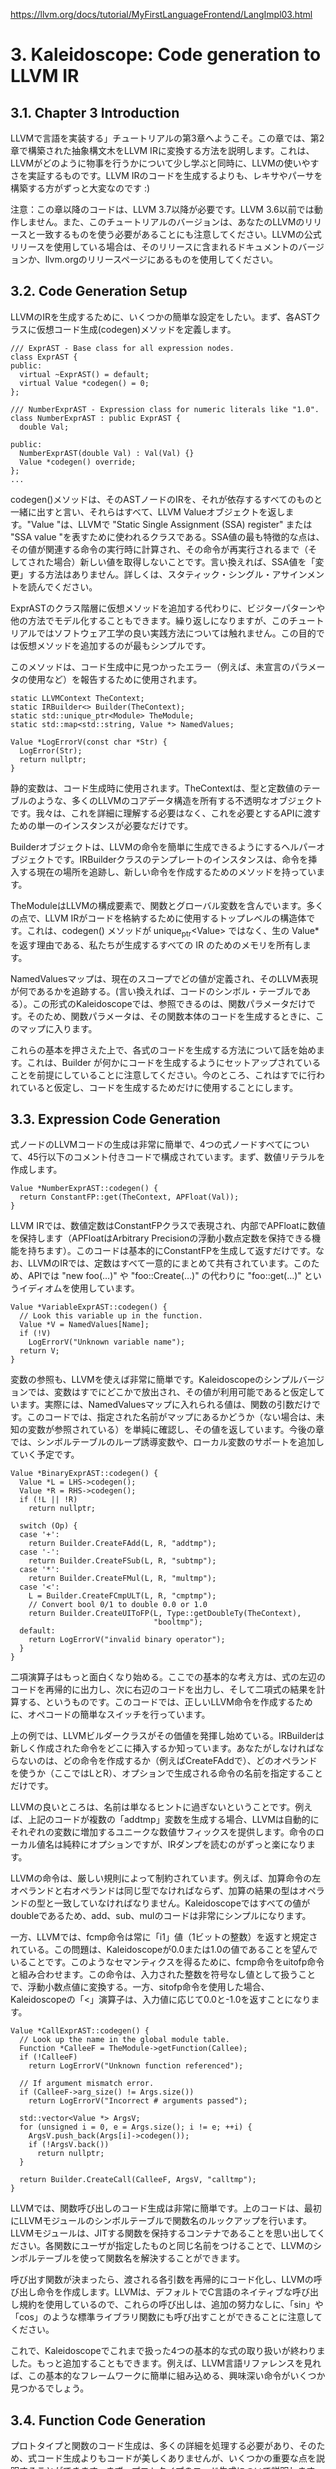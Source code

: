 # -*- mode: org; -*-

#+HTML_HEAD: <link rel="stylesheet" type="text/css" href="https://fniessen.github.io/org-html-themes/src/readtheorg_theme/css/htmlize.css"/>
#+HTML_HEAD: <link rel="stylesheet" type="text/css" href="https://fniessen.github.io/org-html-themes/src/readtheorg_theme/css/readtheorg.css"/>

#+HTML_HEAD: <script src="https://ajax.googleapis.com/ajax/libs/jquery/2.1.3/jquery.min.js"></script>
#+HTML_HEAD: <script src="https://maxcdn.bootstrapcdn.com/bootstrap/3.3.4/js/bootstrap.min.js"></script>
#+HTML_HEAD: <script type="text/javascript" src="https://fniessen.github.io/org-html-themes/src/lib/js/jquery.stickytableheaders.min.js"></script>
#+HTML_HEAD: <script type="text/javascript" src="https://fniessen.github.io/org-html-themes/src/readtheorg_theme/js/readtheorg.js"></script>

# export theme
# https://github.com/fniessen/org-html-themes/blob/master/org/theme-readtheorg.setup
# https://github.com/fniessen/org-html-themes

#+STARTUP: showeverything
#+OPTIONS: num:nil

[[https://llvm.org/docs/tutorial/MyFirstLanguageFrontend/LangImpl03.html]]

* 3. Kaleidoscope: Code generation to LLVM IR

** 3.1. Chapter 3 Introduction
LLVMで言語を実装する」チュートリアルの第3章へようこそ。この章では、第2章で構築された抽象構文木をLLVM IRに変換する方法を説明します。これは、LLVMがどのように物事を行うかについて少し学ぶと同時に、LLVMの使いやすさを実証するものです。LLVM IRのコードを生成するよりも、レキサやパーサを構築する方がずっと大変なのです :)

注意：この章以降のコードは、LLVM 3.7以降が必要です。LLVM 3.6以前では動作しません。また、このチュートリアルのバージョンは、あなたのLLVMのリリースと一致するものを使う必要があることにも注意してください。LLVMの公式リリースを使用している場合は、そのリリースに含まれるドキュメントのバージョンか、llvm.orgのリリースページにあるものを使用してください。

** 3.2. Code Generation Setup

LLVMのIRを生成するために、いくつかの簡単な設定をしたい。まず、各ASTクラスに仮想コード生成(codegen)メソッドを定義します。

#+begin_src c++
/// ExprAST - Base class for all expression nodes.
class ExprAST {
public:
  virtual ~ExprAST() = default;
  virtual Value *codegen() = 0;
};

/// NumberExprAST - Expression class for numeric literals like "1.0".
class NumberExprAST : public ExprAST {
  double Val;

public:
  NumberExprAST(double Val) : Val(Val) {}
  Value *codegen() override;
};
...
#+end_src

codegen()メソッドは、そのASTノードのIRを、それが依存するすべてのものと一緒に出すと言い、それらはすべて、LLVM Valueオブジェクトを返します。"Value "は、LLVMで "Static Single Assignment (SSA) register" または "SSA value "を表すために使われるクラスである。SSA値の最も特徴的な点は、その値が関連する命令の実行時に計算され、その命令が再実行されるまで（そしてされた場合）新しい値を取得しないことです。言い換えれば、SSA値を「変更」する方法はありません。詳しくは、スタティック・シングル・アサインメントを読んでください。

ExprASTのクラス階層に仮想メソッドを追加する代わりに、ビジターパターンや他の方法でモデル化することもできます。繰り返しになりますが、このチュートリアルではソフトウェア工学の良い実践方法については触れません。この目的では仮想メソッドを追加するのが最もシンプルです。

このメソッドは、コード生成中に見つかったエラー（例えば、未宣言のパラメータの使用など）を報告するために使用されます。

#+begin_src c++
static LLVMContext TheContext;
static IRBuilder<> Builder(TheContext);
static std::unique_ptr<Module> TheModule;
static std::map<std::string, Value *> NamedValues;

Value *LogErrorV(const char *Str) {
  LogError(Str);
  return nullptr;
}
#+end_src

静的変数は、コード生成時に使用されます。TheContextは、型と定数値のテーブルのような、多くのLLVMのコアデータ構造を所有する不透明なオブジェクトです。我々は、これを詳細に理解する必要はなく、これを必要とするAPIに渡すための単一のインスタンスが必要なだけです。

Builderオブジェクトは、LLVMの命令を簡単に生成できるようにするヘルパーオブジェクトです。IRBuilderクラスのテンプレートのインスタンスは、命令を挿入する現在の場所を追跡し、新しい命令を作成するためのメソッドを持っています。

TheModuleはLLVMの構成要素で、関数とグローバル変数を含んでいます。多くの点で、LLVM IRがコードを格納するために使用するトップレベルの構造体です。これは、codegen() メソッドが unique_ptr<Value> ではなく、生の Value* を返す理由である、私たちが生成するすべての IR のためのメモリを所有します。

NamedValuesマップは、現在のスコープでどの値が定義され、そのLLVM表現が何であるかを追跡する。(言い換えれば、コードのシンボル・テーブルである）。この形式のKaleidoscopeでは、参照できるのは、関数パラメータだけです。そのため、関数パラメータは、その関数本体のコードを生成するときに、このマップに入ります。

これらの基本を押さえた上で、各式のコードを生成する方法について話を始めます。これは、Builder が何かにコードを生成するようにセットアップされていることを前提にしていることに注意してください。今のところ、これはすでに行われていると仮定し、コードを生成するためだけに使用することにします。


** 3.3. Expression Code Generation

式ノードのLLVMコードの生成は非常に簡単で、4つの式ノードすべてについて、45行以下のコメント付きコードで構成されています。まず、数値リテラルを作成します。

#+begin_src c++
Value *NumberExprAST::codegen() {
  return ConstantFP::get(TheContext, APFloat(Val));
}
#+end_src

LLVM IRでは、数値定数はConstantFPクラスで表現され、内部でAPFloatに数値を保持します（APFloatはArbitrary Precisionの浮動小数点定数を保持できる機能を持ちます）。このコードは基本的にConstantFPを生成して返すだけです。なお、LLVMのIRでは、定数はすべて一意的にまとめて共有されています。このため、APIでは "new foo(...)" や "foo::Create(...)" の代わりに "foo::get(...)" というイディオムを使用しています。

#+begin_src c++
Value *VariableExprAST::codegen() {
  // Look this variable up in the function.
  Value *V = NamedValues[Name];
  if (!V)
    LogErrorV("Unknown variable name");
  return V;
}
#+end_src

変数の参照も、LLVMを使えば非常に簡単です。Kaleidoscopeのシンプルバージョンでは、変数はすでにどこかで放出され、その値が利用可能であると仮定しています。実際には、NamedValuesマップに入れられる値は、関数の引数だけです。このコードでは、指定された名前がマップにあるかどうか（ない場合は、未知の変数が参照されている）を単純に確認し、その値を返しています。今後の章では、シンボルテーブルのループ誘導変数や、ローカル変数のサポートを追加していく予定です。

#+begin_src c++
Value *BinaryExprAST::codegen() {
  Value *L = LHS->codegen();
  Value *R = RHS->codegen();
  if (!L || !R)
    return nullptr;

  switch (Op) {
  case '+':
    return Builder.CreateFAdd(L, R, "addtmp");
  case '-':
    return Builder.CreateFSub(L, R, "subtmp");
  case '*':
    return Builder.CreateFMul(L, R, "multmp");
  case '<':
    L = Builder.CreateFCmpULT(L, R, "cmptmp");
    // Convert bool 0/1 to double 0.0 or 1.0
    return Builder.CreateUIToFP(L, Type::getDoubleTy(TheContext),
                                "booltmp");
  default:
    return LogErrorV("invalid binary operator");
  }
}
#+end_src

二項演算子はもっと面白くなり始める。ここでの基本的な考え方は、式の左辺のコードを再帰的に出力し、次に右辺のコードを出力し、そして二項式の結果を計算する、というものです。このコードでは、正しいLLVM命令を作成するために、オペコードの簡単なスイッチを行っています。

上の例では、LLVMビルダークラスがその価値を発揮し始めている。IRBuilderは新しく作成された命令をどこに挿入するか知っています。あなたがしなければならないのは、どの命令を作成するか（例えばCreateFAddで）、どのオペランドを使うか（ここではLとR）、オプションで生成される命令の名前を指定することだけです。

LLVMの良いところは、名前は単なるヒントに過ぎないということです。例えば、上記のコードが複数の「addtmp」変数を生成する場合、LLVMは自動的にそれぞれの変数に増加するユニークな数値サフィックスを提供します。命令のローカル値名は純粋にオプションですが、IRダンプを読むのがずっと楽になります。

LLVMの命令は、厳しい規則によって制約されています。例えば、加算命令の左オペランドと右オペランドは同じ型でなければならず、加算の結果の型はオペランドの型と一致していなければなりません。Kaleidoscopeではすべての値がdoubleであるため、add、sub、mulのコードは非常にシンプルになります。

一方、LLVMでは、fcmp命令は常に「i1」値（1ビットの整数）を返すと規定されている。この問題は、Kaleidoscopeが0.0または1.0の値であることを望んでいることです。このようなセマンティクスを得るために、fcmp命令をuitofp命令と組み合わせます。この命令は、入力された整数を符号なし値として扱うことで、浮動小数点値に変換する。一方、sitofp命令を使用した場合、Kaleidoscopeの「<」演算子は、入力値に応じて0.0と-1.0を返すことになります。

#+begin_src c++
Value *CallExprAST::codegen() {
  // Look up the name in the global module table.
  Function *CalleeF = TheModule->getFunction(Callee);
  if (!CalleeF)
    return LogErrorV("Unknown function referenced");

  // If argument mismatch error.
  if (CalleeF->arg_size() != Args.size())
    return LogErrorV("Incorrect # arguments passed");

  std::vector<Value *> ArgsV;
  for (unsigned i = 0, e = Args.size(); i != e; ++i) {
    ArgsV.push_back(Args[i]->codegen());
    if (!ArgsV.back())
      return nullptr;
  }

  return Builder.CreateCall(CalleeF, ArgsV, "calltmp");
}
#+end_src

LLVMでは、関数呼び出しのコード生成は非常に簡単です。上のコードは、最初にLLVMモジュールのシンボルテーブルで関数名のルックアップを行います。LLVMモジュールは、JITする関数を保持するコンテナであることを思い出してください。各関数にユーザが指定したものと同じ名前をつけることで、LLVMのシンボルテーブルを使って関数名を解決することができます。

呼び出す関数が決まったら、渡される各引数を再帰的にコード化し、LLVMの呼び出し命令を作成します。LLVMは、デフォルトでC言語のネイティブな呼び出し規約を使用しているので、これらの呼び出しは、追加の努力なしに、「sin」や「cos」のような標準ライブラリ関数にも呼び出すことができることに注意してください。

これで、Kaleidoscopeでこれまで扱った4つの基本的な式の取り扱いが終わりました。もっと追加することもできます。例えば、LLVM言語リファレンスを見れば、この基本的なフレームワークに簡単に組み込める、興味深い命令がいくつか見つかるでしょう。

** 3.4. Function Code Generation

プロトタイプと関数のコード生成は、多くの詳細を処理する必要があり、そのため、式コード生成よりもコードが美しくありませんが、いくつかの重要な点を説明することができます。まず、プロトタイプのコード生成について説明します。プロトタイプは、関数本体と外部関数宣言の両方に使用されます。コードの始まりは

#+begin_src c++
Function *PrototypeAST::codegen() {
  // Make the function type:  double(double,double) etc.
  std::vector<Type*> Doubles(Args.size(),
                             Type::getDoubleTy(TheContext));
  FunctionType *FT =
    FunctionType::get(Type::getDoubleTy(TheContext), Doubles, false);

  Function *F =
    Function::Create(FT, Function::ExternalLinkage, Name, TheModule.get());
#+end_src

このコードは、数行の中に多くのパワーを詰め込んでいます。まず、この関数は「値*」の代わりに「関数*」を返していることに注意してください。なぜなら、"prototype "は関数の外部インターフェース（式によって計算される値ではない）について本当に話すので、codegen'dされたとき、それが対応するLLVM関数を返すことは理にかなっています。

FunctionType::getの呼び出しは、与えられたプロトタイプに使用されるべきFunctionTypeを作成します。Kaleidoscopeのすべての関数引数はdouble型なので、最初の行は、LLVM double型の "N "個のベクトルを作成します。そして、Functiontype::getメソッドを使って、引数として「N」個のdoubleを取り、結果として1個のdoubleを返し、varargではない（falseパラメータがこれを示す）関数型を生成しています。LLVMの型は、定数と同じように一意であることに注意してください、したがって、型を「new」するのではなく、「get」するのです。

上記の最終行では、プロトタイプに対応するIR Functionを実際に生成しています。これは、使用する型、リンク、名前、そして、どのモジュールに挿入するかを示しています。「外部リンク」とは、その関数が現在のモジュールの外部で定義される可能性があること、および/または、モジュールの外部の関数から呼び出される可能性があることを意味します。TheModuleが指定されているので、この名前は"TheModule"のシンボルテーブルに登録される。

#+begin_src c++
// Set names for all arguments.
unsigned Idx = 0;
for (auto &Arg : F->args())
  Arg.setName(Args[Idx++]);

return F;
#+end_src

最後に、関数の各引数の名前を、Prototypeで与えられた名前に従って設定します。このステップは厳密には必要ではありませんが、名前を統一することでIRが読みやすくなり、後続のコードがPrototypeのASTで調べることなく、引数の名前を直接参照することができるようになります。

この時点で、私たちはボディを持たない関数プロトタイプを持っています。これが、LLVM IRが関数宣言を表現する方法である。Kaleidoscopeのextern文では、ここまでが必要です。しかし、関数定義の場合は、codegenして関数本体を付ける必要があります。

#+begin_src c++
Function *FunctionAST::codegen() {
    // First, check for an existing function from a previous 'extern' declaration.
  Function *TheFunction = TheModule->getFunction(Proto->getName());

  if (!TheFunction)
    TheFunction = Proto->codegen();

  if (!TheFunction)
    return nullptr;

  if (!TheFunction->empty())
    return (Function*)LogErrorV("Function cannot be redefined.");
#+end_src

関数定義については、まずTheModuleのシンボルテーブルを検索して、この関数の既存のバージョンを探します。Module::getFunctionがNULLを返した場合は、以前のバージョンは存在しないので、Prototypeから1つをコード化します。どちらの場合でも、関数を開始する前に、関数が空であること（つまり、まだボディを持っていないこと）を表明したいと思います。

#+begin_src c++
// Create a new basic block to start insertion into.
BasicBlock *BB = BasicBlock::Create(TheContext, "entry", TheFunction);
Builder.SetInsertPoint(BB);

// Record the function arguments in the NamedValues map.
NamedValues.clear();
for (auto &Arg : TheFunction->args())
  NamedValues[Arg.getName()] = &Arg;
#+end_src

さて、いよいよBuilderのセットアップに入ります。最初の行は新しい基本ブロック（"entry "という名前）を作成し、これをTheFunctionに挿入します。そして2行目は、新しい基本ブロックの末尾に新しい命令を挿入するようビルダーに指示しています。LLVMの基本ブロックは、Control Flow Graphを定義する関数の重要な部分である。制御フローがないので、この時点では私たちの関数は1つのブロックしか含んでいません。これは第5章で修正します :)。

次に、関数の引数をNamedValuesマップに追加し（最初にクリアした後）、VariableExprASTノードからアクセスできるようにします。

#+begin_src c++
if (Value *RetVal = Body->codegen()) {
  // Finish off the function.
  Builder.CreateRet(RetVal);

  // Validate the generated code, checking for consistency.
  verifyFunction(*TheFunction);

  return TheFunction;
}
#+end_src

挿入ポイントが設定され、NamedValuesマップが入力されると、関数のルート式に対してcodegen()メソッドを呼び出します。エラーが発生しない場合、これは、エントリブロックに式を計算するコードを発行し、計算された値を返します。エラーが起きないと仮定すると、次にLLVM ret命令を作成し、関数を完成させます。関数が構築されると、LLVMが提供するverifyFunctionを呼び出します。この関数は、生成されたコードに対して様々な整合性チェックを行い、コンパイラが正しく動作しているかどうかを判断します。これを使うことは重要で、多くのバグを発見することができる。この関数が終了し、検証されたら、それを返す。

#+begin_src c++
  // Error reading body, remove function.
  TheFunction->eraseFromParent();
  return nullptr;
}
#+end_src

あとは、エラーケースの処理だけです。簡単のために、eraseFromParentメソッドで生成した関数を削除することで、これを処理します。これによって、ユーザは間違って入力した関数を再定義することができる。もし削除しなければ、その関数はシンボルテーブルに本体と一緒に保存され、将来再定義されることはないだろう。

FunctionAST::codegen() メソッドが既存のIR Functionを見つけた場合、そのシグネチャを定義自身のプロトタイプに対して検証しないのです。これは、以前の「extern」宣言が関数定義のシグネチャよりも優先されることを意味し、例えば、関数の引数の名前が異なる場合、codegenが失敗する原因となります。このバグを修正する方法はいくつかありますので、何ができるか考えてみてください。以下はテストケースです。

#+begin_src c++
extern foo(a);     # ok, defines foo.
def foo(b) b;      # Error: Unknown variable name. (decl using 'a' takes precedence).
#+end_src


** 3.5. Driver Changes and Closing Thoughts

今のところ、LLVMへのコード生成は、きれいなIRコールを見ることができることを除いて、実際にはあまり得るものがありません。サンプルコードでは、"HandleDefinition"、"HandleExtern "などの関数にcodegenの呼び出しを挿入し、LLVM IRをダンプアウトしています。これは、単純な関数のLLVM IRを見るための良い方法を提供します。例えば

#+begin_src
ready> 4+5;
Read top-level expression:
define double @0() {
entry:
  ret double 9.000000e+00
}
#+end_src

パーサーがトップレベル式を無名関数に変換していることに注意してください。これは、次の章で JIT サポートを追加するときに便利です。また、このコードは非常に忠実に書き写されており、IRBuilderによって行われる単純な定数の折りたたみ以外の最適化は行われていないことに注意してください。次章で明示的に最適化を加える予定です。

#+begin_src
ready> def foo(a b) a*a + 2*a*b + b*b;
Read function definition:
define double @foo(double %a, double %b) {
entry:
  %multmp = fmul double %a, %a
  %multmp1 = fmul double 2.000000e+00, %a
  %multmp2 = fmul double %multmp1, %b
  %addtmp = fadd double %multmp, %multmp2
  %multmp3 = fmul double %b, %b
  %addtmp4 = fadd double %addtmp, %multmp3
  ret double %addtmp4
}
#+end_src

これはいくつかの簡単な算術を示したものである。命令を作成するために使用するLLVMビルダーコールと驚くほど似ていることに注意してください。

#+begin_src
ready> def bar(a) foo(a, 4.0) + bar(31337);
Read function definition:
define double @bar(double %a) {
entry:
  %calltmp = call double @foo(double %a, double 4.000000e+00)
  %calltmp1 = call double @bar(double 3.133700e+04)
  %addtmp = fadd double %calltmp, %calltmp1
  ret double %addtmp
}
#+end_src

これはいくつかの関数呼び出しを示しています。この関数を呼び出すと実行に時間がかかることに注意してください。将来は、条件付き制御フローを追加して、実際に再帰を使えるようにする予定です。 :)

#+begin_src
ready> extern cos(x);
Read extern:
declare double @cos(double)

ready> cos(1.234);
Read top-level expression:
define double @1() {
entry:
  %calltmp = call double @cos(double 1.234000e+00)
  ret double %calltmp
}
#+end_src

libmの "cos "関数のexternと、その呼び出しを示しています。

#+begin_exampe
ready> ^D
; ModuleID = 'my cool jit'

define double @0() {
entry:
  %addtmp = fadd double 4.000000e+00, 5.000000e+00
  ret double %addtmp
}

define double @foo(double %a, double %b) {
entry:
  %multmp = fmul double %a, %a
  %multmp1 = fmul double 2.000000e+00, %a
  %multmp2 = fmul double %multmp1, %b
  %addtmp = fadd double %multmp, %multmp2
  %multmp3 = fmul double %b, %b
  %addtmp4 = fadd double %addtmp, %multmp3
  ret double %addtmp4
}

define double @bar(double %a) {
entry:
  %calltmp = call double @foo(double %a, double 4.000000e+00)
  %calltmp1 = call double @bar(double 3.133700e+04)
  %addtmp = fadd double %calltmp, %calltmp1
  ret double %addtmp
}

declare double @cos(double)

define double @1() {
entry:
  %calltmp = call double @cos(double 1.234000e+00)
  ret double %calltmp
}
#+end_example

現在のデモを終了するとき（LinuxではCTRL+D、WindowsではCTRL+ZとENTERでEOFを送る）、生成されたモジュール全体のIRがダンプアウトされます。ここでは、すべての関数が互いに参照し合っている全体像を見ることができます。

これで、Kaleidoscope チュートリアルの第 3 章を終了します。次は、これにJITコード生成とオプティマイザのサポートを追加して、実際にコードを実行する方法を説明します。

** 3.6. Full Code Listing

以下は、LLVMコードジェネレータで拡張した実行例の完全なコードリストです。LLVMライブラリを使用するため、リンクする必要があります。これを行うには、llvm-configツールを使って、makefileやコマンドラインにどのオプションを使用するかを知らせます。

#+begin_src
# Compile
clang++ -g -O3 toy.cpp `llvm-config --cxxflags --ldflags --system-libs --libs core` -o toy
# Run
./toy
#+end_src

以下はそのコードです。

#+begin_src c++
#include "llvm/ADT/APFloat.h"
#include "llvm/ADT/STLExtras.h"
#include "llvm/IR/BasicBlock.h"
#include "llvm/IR/Constants.h"
#include "llvm/IR/DerivedTypes.h"
#include "llvm/IR/Function.h"
#include "llvm/IR/IRBuilder.h"
#include "llvm/IR/LLVMContext.h"
#include "llvm/IR/Module.h"
#include "llvm/IR/Type.h"
#include "llvm/IR/Verifier.h"
#include <algorithm>
#include <cctype>
#include <cstdio>
#include <cstdlib>
#include <map>
#include <memory>
#include <string>
#include <vector>

using namespace llvm;

//===----------------------------------------------------------------------===//
// Lexer
//===----------------------------------------------------------------------===//

// The lexer returns tokens [0-255] if it is an unknown character, otherwise one
// of these for known things.
enum Token {
  tok_eof = -1,

  // commands
  tok_def = -2,
  tok_extern = -3,

  // primary
  tok_identifier = -4,
  tok_number = -5
};

static std::string IdentifierStr; // Filled in if tok_identifier
static double NumVal;             // Filled in if tok_number

/// gettok - Return the next token from standard input.
static int gettok() {
  static int LastChar = ' ';

  // Skip any whitespace.
  while (isspace(LastChar))
    LastChar = getchar();

  if (isalpha(LastChar)) { // identifier: [a-zA-Z][a-zA-Z0-9]*
    IdentifierStr = LastChar;
    while (isalnum((LastChar = getchar())))
      IdentifierStr += LastChar;

    if (IdentifierStr == "def")
      return tok_def;
    if (IdentifierStr == "extern")
      return tok_extern;
    return tok_identifier;
  }

  if (isdigit(LastChar) || LastChar == '.') { // Number: [0-9.]+
    std::string NumStr;
    do {
      NumStr += LastChar;
      LastChar = getchar();
    } while (isdigit(LastChar) || LastChar == '.');

    NumVal = strtod(NumStr.c_str(), nullptr);
    return tok_number;
  }

  if (LastChar == '#') {
    // Comment until end of line.
    do
      LastChar = getchar();
    while (LastChar != EOF && LastChar != '\n' && LastChar != '\r');

    if (LastChar != EOF)
      return gettok();
  }

  // Check for end of file.  Don't eat the EOF.
  if (LastChar == EOF)
    return tok_eof;

  // Otherwise, just return the character as its ascii value.
  int ThisChar = LastChar;
  LastChar = getchar();
  return ThisChar;
}

//===----------------------------------------------------------------------===//
// Abstract Syntax Tree (aka Parse Tree)
//===----------------------------------------------------------------------===//

namespace {

/// ExprAST - Base class for all expression nodes.
class ExprAST {
public:
  virtual ~ExprAST() = default;

  virtual Value *codegen() = 0;
};

/// NumberExprAST - Expression class for numeric literals like "1.0".
class NumberExprAST : public ExprAST {
  double Val;

public:
  NumberExprAST(double Val) : Val(Val) {}

  Value *codegen() override;
};

/// VariableExprAST - Expression class for referencing a variable, like "a".
class VariableExprAST : public ExprAST {
  std::string Name;

public:
  VariableExprAST(const std::string &Name) : Name(Name) {}

  Value *codegen() override;
};

/// BinaryExprAST - Expression class for a binary operator.
class BinaryExprAST : public ExprAST {
  char Op;
  std::unique_ptr<ExprAST> LHS, RHS;

public:
  BinaryExprAST(char Op, std::unique_ptr<ExprAST> LHS,
                std::unique_ptr<ExprAST> RHS)
      : Op(Op), LHS(std::move(LHS)), RHS(std::move(RHS)) {}

  Value *codegen() override;
};

/// CallExprAST - Expression class for function calls.
class CallExprAST : public ExprAST {
  std::string Callee;
  std::vector<std::unique_ptr<ExprAST>> Args;

public:
  CallExprAST(const std::string &Callee,
              std::vector<std::unique_ptr<ExprAST>> Args)
      : Callee(Callee), Args(std::move(Args)) {}

  Value *codegen() override;
};

/// PrototypeAST - This class represents the "prototype" for a function,
/// which captures its name, and its argument names (thus implicitly the number
/// of arguments the function takes).
class PrototypeAST {
  std::string Name;
  std::vector<std::string> Args;

public:
  PrototypeAST(const std::string &Name, std::vector<std::string> Args)
      : Name(Name), Args(std::move(Args)) {}

  Function *codegen();
  const std::string &getName() const { return Name; }
};

/// FunctionAST - This class represents a function definition itself.
class FunctionAST {
  std::unique_ptr<PrototypeAST> Proto;
  std::unique_ptr<ExprAST> Body;

public:
  FunctionAST(std::unique_ptr<PrototypeAST> Proto,
              std::unique_ptr<ExprAST> Body)
      : Proto(std::move(Proto)), Body(std::move(Body)) {}

  Function *codegen();
};

} // end anonymous namespace

//===----------------------------------------------------------------------===//
// Parser
//===----------------------------------------------------------------------===//

/// CurTok/getNextToken - Provide a simple token buffer.  CurTok is the current
/// token the parser is looking at.  getNextToken reads another token from the
/// lexer and updates CurTok with its results.
static int CurTok;
static int getNextToken() { return CurTok = gettok(); }

/// BinopPrecedence - This holds the precedence for each binary operator that is
/// defined.
static std::map<char, int> BinopPrecedence;

/// GetTokPrecedence - Get the precedence of the pending binary operator token.
static int GetTokPrecedence() {
  if (!isascii(CurTok))
    return -1;

  // Make sure it's a declared binop.
  int TokPrec = BinopPrecedence[CurTok];
  if (TokPrec <= 0)
    return -1;
  return TokPrec;
}

/// LogError* - These are little helper functions for error handling.
std::unique_ptr<ExprAST> LogError(const char *Str) {
  fprintf(stderr, "Error: %s\n", Str);
  return nullptr;
}

std::unique_ptr<PrototypeAST> LogErrorP(const char *Str) {
  LogError(Str);
  return nullptr;
}

static std::unique_ptr<ExprAST> ParseExpression();

/// numberexpr ::= number
static std::unique_ptr<ExprAST> ParseNumberExpr() {
  auto Result = std::make_unique<NumberExprAST>(NumVal);
  getNextToken(); // consume the number
  return std::move(Result);
}

/// parenexpr ::= '(' expression ')'
static std::unique_ptr<ExprAST> ParseParenExpr() {
  getNextToken(); // eat (.
  auto V = ParseExpression();
  if (!V)
    return nullptr;

  if (CurTok != ')')
    return LogError("expected ')'");
  getNextToken(); // eat ).
  return V;
}

/// identifierexpr
///   ::= identifier
///   ::= identifier '(' expression* ')'
static std::unique_ptr<ExprAST> ParseIdentifierExpr() {
  std::string IdName = IdentifierStr;

  getNextToken(); // eat identifier.

  if (CurTok != '(') // Simple variable ref.
    return std::make_unique<VariableExprAST>(IdName);

  // Call.
  getNextToken(); // eat (
  std::vector<std::unique_ptr<ExprAST>> Args;
  if (CurTok != ')') {
    while (true) {
      if (auto Arg = ParseExpression())
        Args.push_back(std::move(Arg));
      else
        return nullptr;

      if (CurTok == ')')
        break;

      if (CurTok != ',')
        return LogError("Expected ')' or ',' in argument list");
      getNextToken();
    }
  }

  // Eat the ')'.
  getNextToken();

  return std::make_unique<CallExprAST>(IdName, std::move(Args));
}

/// primary
///   ::= identifierexpr
///   ::= numberexpr
///   ::= parenexpr
static std::unique_ptr<ExprAST> ParsePrimary() {
  switch (CurTok) {
  default:
    return LogError("unknown token when expecting an expression");
  case tok_identifier:
    return ParseIdentifierExpr();
  case tok_number:
    return ParseNumberExpr();
  case '(':
    return ParseParenExpr();
  }
}

/// binoprhs
///   ::= ('+' primary)*
static std::unique_ptr<ExprAST> ParseBinOpRHS(int ExprPrec,
                                              std::unique_ptr<ExprAST> LHS) {
  // If this is a binop, find its precedence.
  while (true) {
    int TokPrec = GetTokPrecedence();

    // If this is a binop that binds at least as tightly as the current binop,
    // consume it, otherwise we are done.
    if (TokPrec < ExprPrec)
      return LHS;

    // Okay, we know this is a binop.
    int BinOp = CurTok;
    getNextToken(); // eat binop

    // Parse the primary expression after the binary operator.
    auto RHS = ParsePrimary();
    if (!RHS)
      return nullptr;

    // If BinOp binds less tightly with RHS than the operator after RHS, let
    // the pending operator take RHS as its LHS.
    int NextPrec = GetTokPrecedence();
    if (TokPrec < NextPrec) {
      RHS = ParseBinOpRHS(TokPrec + 1, std::move(RHS));
      if (!RHS)
        return nullptr;
    }

    // Merge LHS/RHS.
    LHS =
        std::make_unique<BinaryExprAST>(BinOp, std::move(LHS), std::move(RHS));
  }
}

/// expression
///   ::= primary binoprhs
///
static std::unique_ptr<ExprAST> ParseExpression() {
  auto LHS = ParsePrimary();
  if (!LHS)
    return nullptr;

  return ParseBinOpRHS(0, std::move(LHS));
}

/// prototype
///   ::= id '(' id* ')'
static std::unique_ptr<PrototypeAST> ParsePrototype() {
  if (CurTok != tok_identifier)
    return LogErrorP("Expected function name in prototype");

  std::string FnName = IdentifierStr;
  getNextToken();

  if (CurTok != '(')
    return LogErrorP("Expected '(' in prototype");

  std::vector<std::string> ArgNames;
  while (getNextToken() == tok_identifier)
    ArgNames.push_back(IdentifierStr);
  if (CurTok != ')')
    return LogErrorP("Expected ')' in prototype");

  // success.
  getNextToken(); // eat ')'.

  return std::make_unique<PrototypeAST>(FnName, std::move(ArgNames));
}

/// definition ::= 'def' prototype expression
static std::unique_ptr<FunctionAST> ParseDefinition() {
  getNextToken(); // eat def.
  auto Proto = ParsePrototype();
  if (!Proto)
    return nullptr;

  if (auto E = ParseExpression())
    return std::make_unique<FunctionAST>(std::move(Proto), std::move(E));
  return nullptr;
}

/// toplevelexpr ::= expression
static std::unique_ptr<FunctionAST> ParseTopLevelExpr() {
  if (auto E = ParseExpression()) {
    // Make an anonymous proto.
    auto Proto = std::make_unique<PrototypeAST>("__anon_expr",
                                                 std::vector<std::string>());
    return std::make_unique<FunctionAST>(std::move(Proto), std::move(E));
  }
  return nullptr;
}

/// external ::= 'extern' prototype
static std::unique_ptr<PrototypeAST> ParseExtern() {
  getNextToken(); // eat extern.
  return ParsePrototype();
}

//===----------------------------------------------------------------------===//
// Code Generation
//===----------------------------------------------------------------------===//

static std::unique_ptr<LLVMContext> TheContext;
static std::unique_ptr<Module> TheModule;
static std::unique_ptr<IRBuilder<>> Builder;
static std::map<std::string, Value *> NamedValues;

Value *LogErrorV(const char *Str) {
  LogError(Str);
  return nullptr;
}

Value *NumberExprAST::codegen() {
  return ConstantFP::get(*TheContext, APFloat(Val));
}

Value *VariableExprAST::codegen() {
  // Look this variable up in the function.
  Value *V = NamedValues[Name];
  if (!V)
    return LogErrorV("Unknown variable name");
  return V;
}

Value *BinaryExprAST::codegen() {
  Value *L = LHS->codegen();
  Value *R = RHS->codegen();
  if (!L || !R)
    return nullptr;

  switch (Op) {
  case '+':
    return Builder->CreateFAdd(L, R, "addtmp");
  case '-':
    return Builder->CreateFSub(L, R, "subtmp");
  case '*':
    return Builder->CreateFMul(L, R, "multmp");
  case '<':
    L = Builder->CreateFCmpULT(L, R, "cmptmp");
    // Convert bool 0/1 to double 0.0 or 1.0
    return Builder->CreateUIToFP(L, Type::getDoubleTy(*TheContext), "booltmp");
  default:
    return LogErrorV("invalid binary operator");
  }
}

Value *CallExprAST::codegen() {
  // Look up the name in the global module table.
  Function *CalleeF = TheModule->getFunction(Callee);
  if (!CalleeF)
    return LogErrorV("Unknown function referenced");

  // If argument mismatch error.
  if (CalleeF->arg_size() != Args.size())
    return LogErrorV("Incorrect # arguments passed");

  std::vector<Value *> ArgsV;
  for (unsigned i = 0, e = Args.size(); i != e; ++i) {
    ArgsV.push_back(Args[i]->codegen());
    if (!ArgsV.back())
      return nullptr;
  }

  return Builder->CreateCall(CalleeF, ArgsV, "calltmp");
}

Function *PrototypeAST::codegen() {
  // Make the function type:  double(double,double) etc.
  std::vector<Type *> Doubles(Args.size(), Type::getDoubleTy(*TheContext));
  FunctionType *FT =
      FunctionType::get(Type::getDoubleTy(*TheContext), Doubles, false);

  Function *F =
      Function::Create(FT, Function::ExternalLinkage, Name, TheModule.get());

  // Set names for all arguments.
  unsigned Idx = 0;
  for (auto &Arg : F->args())
    Arg.setName(Args[Idx++]);

  return F;
}

Function *FunctionAST::codegen() {
  // First, check for an existing function from a previous 'extern' declaration.
  Function *TheFunction = TheModule->getFunction(Proto->getName());

  if (!TheFunction)
    TheFunction = Proto->codegen();

  if (!TheFunction)
    return nullptr;

  // Create a new basic block to start insertion into.
  BasicBlock *BB = BasicBlock::Create(*TheContext, "entry", TheFunction);
  Builder->SetInsertPoint(BB);

  // Record the function arguments in the NamedValues map.
  NamedValues.clear();
  for (auto &Arg : TheFunction->args())
    NamedValues[std::string(Arg.getName())] = &Arg;

  if (Value *RetVal = Body->codegen()) {
    // Finish off the function.
    Builder->CreateRet(RetVal);

    // Validate the generated code, checking for consistency.
    verifyFunction(*TheFunction);

    return TheFunction;
  }

  // Error reading body, remove function.
  TheFunction->eraseFromParent();
  return nullptr;
}

//===----------------------------------------------------------------------===//
// Top-Level parsing and JIT Driver
//===----------------------------------------------------------------------===//

static void InitializeModule() {
  // Open a new context and module.
  TheContext = std::make_unique<LLVMContext>();
  TheModule = std::make_unique<Module>("my cool jit", *TheContext);

  // Create a new builder for the module.
  Builder = std::make_unique<IRBuilder<>>(*TheContext);
}

static void HandleDefinition() {
  if (auto FnAST = ParseDefinition()) {
    if (auto *FnIR = FnAST->codegen()) {
      fprintf(stderr, "Read function definition:");
      FnIR->print(errs());
      fprintf(stderr, "\n");
    }
  } else {
    // Skip token for error recovery.
    getNextToken();
  }
}

static void HandleExtern() {
  if (auto ProtoAST = ParseExtern()) {
    if (auto *FnIR = ProtoAST->codegen()) {
      fprintf(stderr, "Read extern: ");
      FnIR->print(errs());
      fprintf(stderr, "\n");
    }
  } else {
    // Skip token for error recovery.
    getNextToken();
  }
}

static void HandleTopLevelExpression() {
  // Evaluate a top-level expression into an anonymous function.
  if (auto FnAST = ParseTopLevelExpr()) {
    if (auto *FnIR = FnAST->codegen()) {
      fprintf(stderr, "Read top-level expression:");
      FnIR->print(errs());
      fprintf(stderr, "\n");

      // Remove the anonymous expression.
      FnIR->eraseFromParent();
    }
  } else {
    // Skip token for error recovery.
    getNextToken();
  }
}

/// top ::= definition | external | expression | ';'
static void MainLoop() {
  while (true) {
    fprintf(stderr, "ready> ");
    switch (CurTok) {
    case tok_eof:
      return;
    case ';': // ignore top-level semicolons.
      getNextToken();
      break;
    case tok_def:
      HandleDefinition();
      break;
    case tok_extern:
      HandleExtern();
      break;
    default:
      HandleTopLevelExpression();
      break;
    }
  }
}

//===----------------------------------------------------------------------===//
// Main driver code.
//===----------------------------------------------------------------------===//

int main() {
  // Install standard binary operators.
  // 1 is lowest precedence.
  BinopPrecedence['<'] = 10;
  BinopPrecedence['+'] = 20;
  BinopPrecedence['-'] = 20;
  BinopPrecedence['*'] = 40; // highest.

  // Prime the first token.
  fprintf(stderr, "ready> ");
  getNextToken();

  // Make the module, which holds all the code.
  InitializeModule();

  // Run the main "interpreter loop" now.
  MainLoop();

  // Print out all of the generated code.
  TheModule->print(errs(), nullptr);

  return 0;
}
#+end_src

[[LangImpl04-ja.html][Next: Adding JIT and Optimizer Support]]

# ends here
